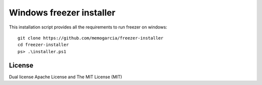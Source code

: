Windows freezer installer
=====================

This installation script provides all the requirements to run freezer on windows::

    git clone https://github.com/memogarcia/freezer-installer
    cd freezer-installer
    ps> .\installer.ps1


License
-------
Dual license Apache License and The MIT License (MIT)
